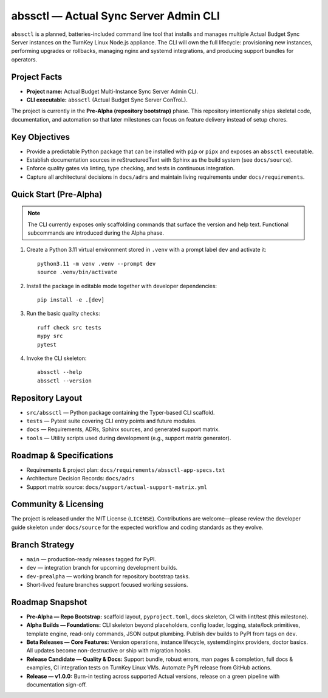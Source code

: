 ========================================
abssctl — Actual Sync Server Admin CLI
========================================

.. image:: https://img.shields.io/badge/status-pre--alpha-orange
   :alt: Project maturity badge showing Pre-Alpha status

``abssctl`` is a planned, batteries-included command line tool that installs and
manages multiple Actual Budget Sync Server instances on the TurnKey Linux
Node.js appliance. The CLI will own the full lifecycle: provisioning new
instances, performing upgrades or rollbacks, managing nginx and systemd
integrations, and producing support bundles for operators.

Project Facts
=============

- **Project name:** Actual Budget Multi-Instance Sync Server Admin CLI.
- **CLI executable:** ``abssctl`` (Actual Budget Sync Server ConTroL).

The project is currently in the **Pre-Alpha (repository bootstrap)** phase. This
repository intentionally ships skeletal code, documentation, and automation so
that later milestones can focus on feature delivery instead of setup chores.

Key Objectives
==============

- Provide a predictable Python package that can be installed with ``pip`` or
  ``pipx`` and exposes an ``abssctl`` executable.
- Establish documentation sources in reStructuredText with Sphinx as the build
  system (see ``docs/source``).
- Enforce quality gates via linting, type checking, and tests in continuous
  integration.
- Capture all architectural decisions in ``docs/adrs`` and maintain living
  requirements under ``docs/requirements``.

Quick Start (Pre-Alpha)
=======================

.. note::
   The CLI currently exposes only scaffolding commands that surface the version
   and help text. Functional subcommands are introduced during the Alpha phase.

1. Create a Python 3.11 virtual environment stored in ``.venv`` with a prompt label ``dev`` and activate it::

      python3.11 -m venv .venv --prompt dev
      source .venv/bin/activate

2. Install the package in editable mode together with developer dependencies::

      pip install -e .[dev]

3. Run the basic quality checks::

      ruff check src tests
      mypy src
      pytest

4. Invoke the CLI skeleton::

      abssctl --help
      abssctl --version

Repository Layout
=================

- ``src/abssctl`` — Python package containing the Typer-based CLI scaffold.
- ``tests`` — Pytest suite covering CLI entry points and future modules.
- ``docs`` — Requirements, ADRs, Sphinx sources, and generated support matrix.
- ``tools`` — Utility scripts used during development (e.g., support matrix generator).

Roadmap & Specifications
========================

- Requirements & project plan: ``docs/requirements/abssctl-app-specs.txt``
- Architecture Decision Records: ``docs/adrs``
- Support matrix source: ``docs/support/actual-support-matrix.yml``

Community & Licensing
=====================

The project is released under the MIT License (``LICENSE``). Contributions are
welcome—please review the developer guide skeleton under ``docs/source`` for the
expected workflow and coding standards as they evolve.

Branch Strategy
===============

- ``main`` — production-ready releases tagged for PyPI.
- ``dev`` — integration branch for upcoming development builds.
- ``dev-prealpha`` — working branch for repository bootstrap tasks.
- Short-lived feature branches support focused working sessions.

Roadmap Snapshot
================

- **Pre-Alpha — Repo Bootstrap:** scaffold layout, ``pyproject.toml``, docs
  skeleton, CI with lint/test (this milestone).
- **Alpha Builds — Foundations:** CLI skeleton beyond placeholders, config
  loader, logging, state/lock primitives, template engine, read-only commands,
  JSON output plumbing. Publish dev builds to PyPI from tags on ``dev``.
- **Beta Releases — Core Features:** Version operations, instance lifecycle,
  systemd/nginx providers, doctor basics. All updates become non-destructive or
  ship with migration hooks.
- **Release Candidate — Quality & Docs:** Support bundle, robust errors, man
  pages & completion, full docs & examples, CI integration tests on TurnKey
  Linux VMs. Automate PyPI release from GitHub actions.
- **Release — v1.0.0:** Burn-in testing across supported Actual versions,
  release on a green pipeline with documentation sign-off.
